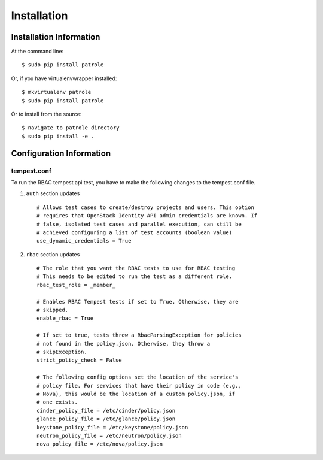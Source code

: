 ============
Installation
============

Installation Information
========================

At the command line::

    $ sudo pip install patrole

Or, if you have virtualenvwrapper installed::

    $ mkvirtualenv patrole
    $ sudo pip install patrole

Or to install from the source::

    $ navigate to patrole directory
    $ sudo pip install -e .

Configuration Information
=========================

tempest.conf
++++++++++++

To run the RBAC tempest api test, you have to make the following changes to
the tempest.conf file.

#. ``auth`` section updates ::

    # Allows test cases to create/destroy projects and users. This option
    # requires that OpenStack Identity API admin credentials are known. If
    # false, isolated test cases and parallel execution, can still be
    # achieved configuring a list of test accounts (boolean value)
    use_dynamic_credentials = True

#. ``rbac`` section updates ::

    # The role that you want the RBAC tests to use for RBAC testing
    # This needs to be edited to run the test as a different role.
    rbac_test_role = _member_

    # Enables RBAC Tempest tests if set to True. Otherwise, they are
    # skipped.
    enable_rbac = True

    # If set to true, tests throw a RbacParsingException for policies
    # not found in the policy.json. Otherwise, they throw a
    # skipException.
    strict_policy_check = False

    # The following config options set the location of the service's
    # policy file. For services that have their policy in code (e.g.,
    # Nova), this would be the location of a custom policy.json, if
    # one exists.
    cinder_policy_file = /etc/cinder/policy.json
    glance_policy_file = /etc/glance/policy.json
    keystone_policy_file = /etc/keystone/policy.json
    neutron_policy_file = /etc/neutron/policy.json
    nova_policy_file = /etc/nova/policy.json
